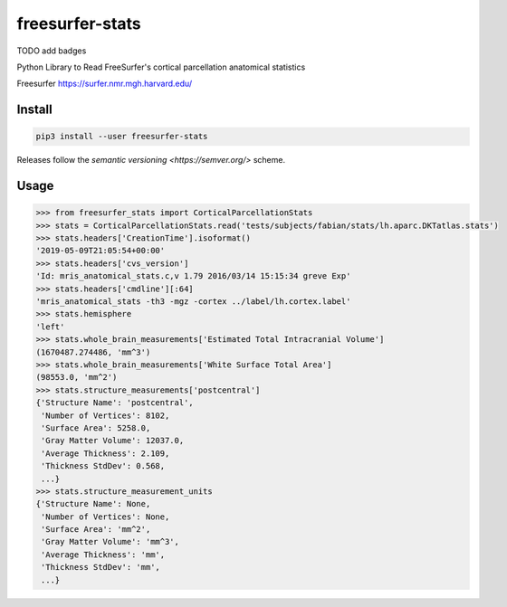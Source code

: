 freesurfer-stats
================

TODO add badges

Python Library to Read FreeSurfer's cortical parcellation anatomical statistics

Freesurfer https://surfer.nmr.mgh.harvard.edu/

Install
-------

.. code:: sh

    pip3 install --user freesurfer-stats

Releases follow the `semantic versioning <https://semver.org/>` scheme.

Usage
-----

.. code:: python

    >>> from freesurfer_stats import CorticalParcellationStats
    >>> stats = CorticalParcellationStats.read('tests/subjects/fabian/stats/lh.aparc.DKTatlas.stats')
    >>> stats.headers['CreationTime'].isoformat()
    '2019-05-09T21:05:54+00:00'
    >>> stats.headers['cvs_version']
    'Id: mris_anatomical_stats.c,v 1.79 2016/03/14 15:15:34 greve Exp'
    >>> stats.headers['cmdline'][:64]
    'mris_anatomical_stats -th3 -mgz -cortex ../label/lh.cortex.label'
    >>> stats.hemisphere
    'left'
    >>> stats.whole_brain_measurements['Estimated Total Intracranial Volume']
    (1670487.274486, 'mm^3')
    >>> stats.whole_brain_measurements['White Surface Total Area']
    (98553.0, 'mm^2')
    >>> stats.structure_measurements['postcentral']
    {'Structure Name': 'postcentral',
     'Number of Vertices': 8102,
     'Surface Area': 5258.0,
     'Gray Matter Volume': 12037.0,
     'Average Thickness': 2.109,
     'Thickness StdDev': 0.568,
     ...}
    >>> stats.structure_measurement_units
    {'Structure Name': None,
     'Number of Vertices': None,
     'Surface Area': 'mm^2',
     'Gray Matter Volume': 'mm^3',
     'Average Thickness': 'mm',
     'Thickness StdDev': 'mm',
     ...}
